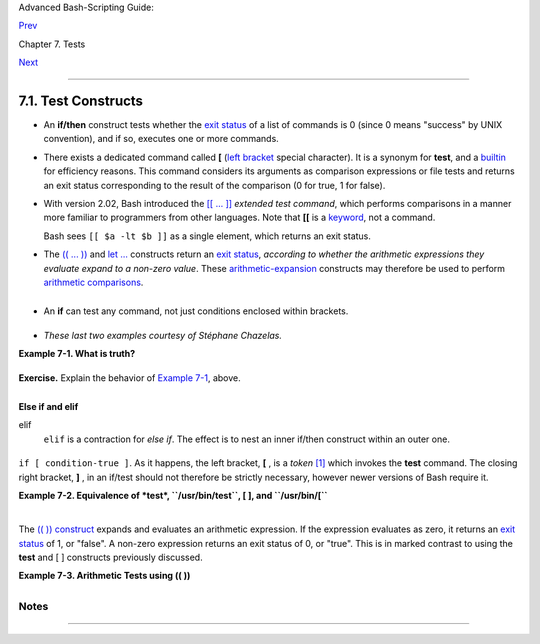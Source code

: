 .. raw:: html

   <div class="NAVHEADER">

.. raw:: html

   <table summary="Header navigation table" width="100%" border="0" cellpadding="0" cellspacing="0">

.. raw:: html

   <tr>

.. raw:: html

   <th colspan="3" align="center">

Advanced Bash-Scripting Guide:

.. raw:: html

   </th>

.. raw:: html

   </tr>

.. raw:: html

   <tr>

.. raw:: html

   <td width="10%" align="left" valign="bottom">

`Prev <tests.html>`__

.. raw:: html

   </td>

.. raw:: html

   <td width="80%" align="center" valign="bottom">

Chapter 7. Tests

.. raw:: html

   </td>

.. raw:: html

   <td width="10%" align="right" valign="bottom">

`Next <fto.html>`__

.. raw:: html

   </td>

.. raw:: html

   </tr>

.. raw:: html

   </table>

--------------

.. raw:: html

   </div>

.. raw:: html

   <div class="SECT1">

7.1. Test Constructs
====================

-  An **if/then** construct tests whether the `exit
   status <exit-status.html#EXITSTATUSREF>`__ of a list of commands is 0
   (since 0 means "success" by UNIX convention), and if so, executes one
   or more commands.

-  There exists a dedicated command called **[** (`left
   bracket <special-chars.html#LEFTBRACKET>`__ special character). It is
   a synonym for **test**, and a `builtin <internal.html#BUILTINREF>`__
   for efficiency reasons. This command considers its arguments as
   comparison expressions or file tests and returns an exit status
   corresponding to the result of the comparison (0 for true, 1 for
   false).

-  With version 2.02, Bash introduced the `[[ ...
   ]] <testconstructs.html#DBLBRACKETS>`__ *extended test command*,
   which performs comparisons in a manner more familiar to programmers
   from other languages. Note that **[[** is a
   `keyword <internal.html#KEYWORDREF>`__, not a command.

   Bash sees ``[[ $a -lt $b ]]`` as a single element, which returns an
   exit status.

-  

   The `(( ... )) <dblparens.html>`__ and `let
   ... <internal.html#LETREF>`__ constructs return an `exit
   status <exit-status.html#EXITSTATUSREF>`__, *according to whether the
   arithmetic expressions they evaluate expand to a non-zero value*.
   These `arithmetic-expansion <arithexp.html#ARITHEXPREF>`__ constructs
   may therefore be used to perform `arithmetic
   comparisons <comparison-ops.html#ICOMPARISON1>`__.

   +--------------------------+--------------------------+--------------------------+
   | .. code:: PROGRAMLISTING |
   |                          |
   |     (( 0 && 1 ))         |
   |          # Logical AND   |
   |     echo $?     # 1      |
   | ***                      |
   |     # And so ...         |
   |     let "num = (( 0 && 1 |
   |  ))"                     |
   |     echo $num   # 0      |
   |     # But ...            |
   |     let "num = (( 0 && 1 |
   |  ))"                     |
   |     echo $?     # 1      |
   | ***                      |
   |                          |
   |                          |
   |     (( 200 || 11 ))      |
   |          # Logical OR    |
   |     echo $?     # 0      |
   | ***                      |
   |     # ...                |
   |     let "num = (( 200 || |
   |  11 ))"                  |
   |     echo $num   # 1      |
   |     let "num = (( 200 || |
   |  11 ))"                  |
   |     echo $?     # 0      |
   | ***                      |
   |                          |
   |                          |
   |     (( 200 | 11 ))       |
   |          # Bitwise OR    |
   |     echo $?              |
   |          # 0     ***     |
   |     # ...                |
   |     let "num = (( 200 |  |
   | 11 ))"                   |
   |     echo $num            |
   |          # 203           |
   |     let "num = (( 200 |  |
   | 11 ))"                   |
   |     echo $?              |
   |          # 0     ***     |
   |                          |
   |     # The "let" construc |
   | t returns the same exit  |
   | status                   |
   |     #+ as the double-par |
   | entheses arithmetic expa |
   | nsion.                   |
                             
   +--------------------------+--------------------------+--------------------------+

   .. raw:: html

      </p>

   .. raw:: html

      <div class="CAUTION">

   +--------------------+--------------------+--------------------+--------------------+
   | |Caution|          |
   | Again, note that   |
   | the *exit status*  |
   | of an arithmetic   |
   | expression is      |
   | *not* an error     |
   | value.             |
   |                    |
   | +----------------- |
   | ---------+-------- |
   | ------------------ |
   | +----------------- |
   | ---------+         |
   | | .. code:: PROGRA |
   | MLISTING |         |
   | |                  |
   |          |         |
   | |     var=-2 && (( |
   |  var+=2  |         |
   | | ))               |
   |          |         |
   | |     echo $?      |
   |          |         |
   | |       # 1        |
   |          |         |
   | |                  |
   |          |         |
   | |     var=-2 && (( |
   |  var+=2  |         |
   | | )) && echo $var  |
   |          |         |
   | |                  |
   |          |         |
   | |       # Will not |
   |  echo $v |         |
   | | ar!              |
   |          |         |
   |                    |
   |                    |
   | +----------------- |
   | ---------+-------- |
   | ------------------ |
   | +----------------- |
   | ---------+         |
   |                    |
   | .. raw:: html      |
   |                    |
   |    </p>            |
                       
   +--------------------+--------------------+--------------------+--------------------+

   .. raw:: html

      </div>

-  

   An **if** can test any command, not just conditions enclosed within
   brackets.

   +--------------------------+--------------------------+--------------------------+
   | .. code:: PROGRAMLISTING |
   |                          |
   |     if cmp a b &> /dev/n |
   | ull  # Suppress output.  |
   |     then echo "Files a a |
   | nd b are identical."     |
   |     else echo "Files a a |
   | nd b differ."            |
   |     fi                   |
   |                          |
   |     # The very useful "i |
   | f-grep" construct:       |
   |     # ------------------ |
   | -----------------        |
   |     if grep -q Bash file |
   |       then echo "File co |
   | ntains at least one occu |
   | rrence of Bash."         |
   |     fi                   |
   |                          |
   |     word=Linux           |
   |     letter_sequence=inu  |
   |     if echo "$word" | gr |
   | ep -q "$letter_sequence" |
   |     # The "-q" option to |
   |  grep suppresses output. |
   |     then                 |
   |       echo "$letter_sequ |
   | ence found in $word"     |
   |     else                 |
   |       echo "$letter_sequ |
   | ence not found in $word" |
   |     fi                   |
   |                          |
   |                          |
   |     if COMMAND_WHOSE_EXI |
   | T_STATUS_IS_0_UNLESS_ERR |
   | OR_OCCURRED              |
   |       then echo "Command |
   |  succeeded."             |
   |       else echo "Command |
   |  failed."                |
   |     fi                   |
                             
   +--------------------------+--------------------------+--------------------------+

   .. raw:: html

      </p>

-  *These last two examples courtesy of Stéphane Chazelas.*

.. raw:: html

   <div class="EXAMPLE">

**Example 7-1. What is truth?**

+--------------------------+--------------------------+--------------------------+
| .. code:: PROGRAMLISTING |
|                          |
|     #!/bin/bash          |
|                          |
|     #  Tip:              |
|     #  If you're unsure  |
| how a certain condition  |
| might evaluate,          |
|     #+ test it in an if- |
| test.                    |
|                          |
|     echo                 |
|                          |
|     echo "Testing \"0\"" |
|     if [ 0 ]      # zero |
|     then                 |
|       echo "0 is true."  |
|     else          # Or e |
| lse ...                  |
|       echo "0 is false." |
|     fi            # 0 is |
|  true.                   |
|                          |
|     echo                 |
|                          |
|     echo "Testing \"1\"" |
|     if [ 1 ]      # one  |
|     then                 |
|       echo "1 is true."  |
|     else                 |
|       echo "1 is false." |
|     fi            # 1 is |
|  true.                   |
|                          |
|     echo                 |
|                          |
|     echo "Testing \"-1\" |
| "                        |
|     if [ -1 ]     # minu |
| s one                    |
|     then                 |
|       echo "-1 is true." |
|     else                 |
|       echo "-1 is false. |
| "                        |
|     fi            # -1 i |
| s true.                  |
|                          |
|     echo                 |
|                          |
|     echo "Testing \"NULL |
| \""                      |
|     if [ ]        # NULL |
|  (empty condition)       |
|     then                 |
|       echo "NULL is true |
| ."                       |
|     else                 |
|       echo "NULL is fals |
| e."                      |
|     fi            # NULL |
|  is false.               |
|                          |
|     echo                 |
|                          |
|     echo "Testing \"xyz\ |
| ""                       |
|     if [ xyz ]    # stri |
| ng                       |
|     then                 |
|       echo "Random strin |
| g is true."              |
|     else                 |
|       echo "Random strin |
| g is false."             |
|     fi            # Rand |
| om string is true.       |
|                          |
|     echo                 |
|                          |
|     echo "Testing \"\$xy |
| z\""                     |
|     if [ $xyz ]   # Test |
| s if $xyz is null, but.. |
| .                        |
|                   # it's |
|  only an uninitialized v |
| ariable.                 |
|     then                 |
|       echo "Uninitialize |
| d variable is true."     |
|     else                 |
|       echo "Uninitialize |
| d variable is false."    |
|     fi            # Unin |
| itialized variable is fa |
| lse.                     |
|                          |
|     echo                 |
|                          |
|     echo "Testing \"-n \ |
| $xyz\""                  |
|     if [ -n "$xyz" ]     |
|         # More pedantica |
| lly correct.             |
|     then                 |
|       echo "Uninitialize |
| d variable is true."     |
|     else                 |
|       echo "Uninitialize |
| d variable is false."    |
|     fi            # Unin |
| itialized variable is fa |
| lse.                     |
|                          |
|     echo                 |
|                          |
|                          |
|     xyz=          # Init |
| ialized, but set to null |
|  value.                  |
|                          |
|     echo "Testing \"-n \ |
| $xyz\""                  |
|     if [ -n "$xyz" ]     |
|     then                 |
|       echo "Null variabl |
| e is true."              |
|     else                 |
|       echo "Null variabl |
| e is false."             |
|     fi            # Null |
|  variable is false.      |
|                          |
|                          |
|     echo                 |
|                          |
|                          |
|     # When is "false" tr |
| ue?                      |
|                          |
|     echo "Testing \"fals |
| e\""                     |
|     if [ "false" ]       |
|         #  It seems that |
|  "false" is just a strin |
| g ...                    |
|     then                 |
|       echo "\"false\" is |
|  true." #+ and it tests  |
| true.                    |
|     else                 |
|       echo "\"false\" is |
|  false."                 |
|     fi            # "fal |
| se" is true.             |
|                          |
|     echo                 |
|                          |
|     echo "Testing \"\$fa |
| lse\""  # Again, uniniti |
| alized variable.         |
|     if [ "$false" ]      |
|     then                 |
|       echo "\"\$false\"  |
| is true."                |
|     else                 |
|       echo "\"\$false\"  |
| is false."               |
|     fi            # "$fa |
| lse" is false.           |
|                   # Now, |
|  we get the expected res |
| ult.                     |
|                          |
|     #  What would happen |
|  if we tested the uninit |
| ialized variable "$true" |
| ?                        |
|                          |
|     echo                 |
|                          |
|     exit 0               |
                          
+--------------------------+--------------------------+--------------------------+

.. raw:: html

   </div>

.. raw:: html

   <div class="FORMALPARA">

**Exercise.** Explain the behavior of `Example
7-1 <testconstructs.html#EX10>`__, above.

.. raw:: html

   </div>

+--------------------------+--------------------------+--------------------------+
| .. code:: PROGRAMLISTING |
|                          |
|     if [ condition-true  |
| ]                        |
|     then                 |
|        command 1         |
|        command 2         |
|        ...               |
|     else  # Or else ...  |
|           # Adds default |
|  code block executing if |
|  original condition test |
| s false.                 |
|        command 3         |
|        command 4         |
|        ...               |
|     fi                   |
                          
+--------------------------+--------------------------+--------------------------+

.. raw:: html

   </p>

.. raw:: html

   <div class="NOTE">

+----------------+----------------+----------------+----------------+----------------+
| |Note|         |
| When *if* and  |
| *then* are on  |
| same line in a |
| condition      |
| test, a        |
| semicolon must |
| terminate the  |
| *if*           |
| statement.     |
| Both *if* and  |
| *then* are     |
| `keywords <int |
| ernal.html#KEY |
| WORDREF>`__.   |
| Keywords (or   |
| commands)      |
| begin          |
| statements,    |
| and before a   |
| new statement  |
| on the same    |
| line begins,   |
| the old one    |
| must           |
| terminate.     |
|                |
| +------------- |
| -------------+ |
| -------------- |
| ------------+- |
| -------------- |
| -----------+   |
| | .. code:: PR |
| OGRAMLISTING | |
| |              |
|              | |
| |     if [ -x  |
| "$filename"  | |
| | ]; then      |
|              | |
|                |
|                |
| +------------- |
| -------------+ |
| -------------- |
| ------------+- |
| -------------- |
| -----------+   |
|                |
| .. raw:: html  |
|                |
|    </p>        |
                
+----------------+----------------+----------------+----------------+----------------+

.. raw:: html

   </div>

.. raw:: html

   <div class="VARIABLELIST">

**Else if and elif**

elif
    ``elif`` is a contraction for *else if*. The effect is to nest an
    inner if/then construct within an outer one.

    +--------------------------+--------------------------+--------------------------+
    | .. code:: PROGRAMLISTING |
    |                          |
    |     if [ condition1 ]    |
    |     then                 |
    |        command1          |
    |        command2          |
    |        command3          |
    |     elif [ condition2 ]  |
    |     # Same as else if    |
    |     then                 |
    |        command4          |
    |        command5          |
    |     else                 |
    |        default-command   |
    |     fi                   |
                              
    +--------------------------+--------------------------+--------------------------+

    .. raw:: html

       </p>

.. raw:: html

   </div>

 The ``if test condition-true`` construct is the exact equivalent of
``if [ condition-true ]``. As it happens, the left bracket, **[** , is a
*token* `[1] <testconstructs.html#FTN.AEN3140>`__ which invokes the
**test** command. The closing right bracket, **]** , in an if/test
should not therefore be strictly necessary, however newer versions of
Bash require it.

.. raw:: html

   <div class="NOTE">

+------------+------------+------------+------------+------------+------------+------------+
| |Note|     |
| The        |
| **test**   |
| command is |
| a Bash     |
| `builtin < |
| internal.h |
| tml#BUILTI |
| NREF>`__   |
| which      |
| tests file |
| types and  |
| compares   |
| strings.   |
| Therefore, |
| in a Bash  |
| script,    |
| **test**   |
| does *not* |
| call the   |
| external   |
| ``/usr/bin |
| /test``    |
| binary,    |
| which is   |
| part of    |
| the        |
| *sh-utils* |
| package.   |
| Likewise,  |
| **[** does |
| not call   |
| ``/usr/bin |
| /[``,      |
| which is   |
| linked to  |
| ``/usr/bin |
| /test``.   |
|            |
| +--------- |
| ---------- |
| -------+-- |
| ---------- |
| ---------- |
| ----+----- |
| ---------- |
| ---------- |
| -+         |
| | .. code: |
| : SCREEN   |
|        |   |
| |          |
|            |
|        |   |
| |     bash |
| $ type tes |
| t      |   |
| |     test |
|  is a shel |
| l buil |   |
| | tin      |
|            |
|        |   |
| |     bash |
| $ type '[' |
|        |   |
| |     [ is |
|  a shell b |
| uiltin |   |
| |     bash |
| $ type '[[ |
| '      |   |
| |     [[ i |
| s a shell  |
| keywor |   |
| | d        |
|            |
|        |   |
| |     bash |
| $ type ']] |
| '      |   |
| |     ]] i |
| s a shell  |
| keywor |   |
| | d        |
|            |
|        |   |
| |     bash |
| $ type ']' |
|        |   |
| |     bash |
| : type: ]: |
|  not f |   |
| | ound     |
|            |
|        |   |
| |          |
|            |
|        |   |
|            |
|            |
|            |
| +--------- |
| ---------- |
| -------+-- |
| ---------- |
| ---------- |
| ----+----- |
| ---------- |
| ---------- |
| -+         |
|            |
| .. raw:: h |
| tml        |
|            |
|    </p>    |
|            |
| If, for    |
| some       |
| reason,    |
| you wish   |
| to use     |
| ``/usr/bin |
| /test``    |
| in a Bash  |
| script,    |
| then       |
| specify it |
| by full    |
| pathname.  |
+------------+------------+------------+------------+------------+------------+------------+

.. raw:: html

   </div>

.. raw:: html

   <div class="EXAMPLE">

**Example 7-2. Equivalence of *test*, ``/usr/bin/test``, [ ], and
``/usr/bin/[``**

+--------------------------+--------------------------+--------------------------+
| .. code:: PROGRAMLISTING |
|                          |
|     #!/bin/bash          |
|                          |
|     echo                 |
|                          |
|     if test -z "$1"      |
|     then                 |
|       echo "No command-l |
| ine arguments."          |
|     else                 |
|       echo "First comman |
| d-line argument is $1."  |
|     fi                   |
|                          |
|     echo                 |
|                          |
|     if /usr/bin/test -z  |
| "$1"      # Equivalent t |
| o "test" builtin.        |
|     #  ^^^^^^^^^^^^^     |
|           # Specifying f |
| ull pathname.            |
|     then                 |
|       echo "No command-l |
| ine arguments."          |
|     else                 |
|       echo "First comman |
| d-line argument is $1."  |
|     fi                   |
|                          |
|     echo                 |
|                          |
|     if [ -z "$1" ]       |
|           # Functionally |
|  identical to above code |
|  blocks.                 |
|     #   if [ -z "$1"     |
|             should work, |
|  but...                  |
|     #+  Bash responds to |
|  a missing close-bracket |
|  with an error message.  |
|     then                 |
|       echo "No command-l |
| ine arguments."          |
|     else                 |
|       echo "First comman |
| d-line argument is $1."  |
|     fi                   |
|                          |
|     echo                 |
|                          |
|                          |
|     if /usr/bin/[ -z "$1 |
| " ]       # Again, funct |
| ionally identical to abo |
| ve.                      |
|     # if /usr/bin/[ -z " |
| $1"       # Works, but g |
| ives an error message.   |
|     #                    |
|           # Note:        |
|     #                    |
|             This has bee |
| n fixed in Bash, version |
|  3.x.                    |
|     then                 |
|       echo "No command-l |
| ine arguments."          |
|     else                 |
|       echo "First comman |
| d-line argument is $1."  |
|     fi                   |
|                          |
|     echo                 |
|                          |
|     exit 0               |
                          
+--------------------------+--------------------------+--------------------------+

.. raw:: html

   </div>

+--------------------------------------------------------------------------+
| .. raw:: html                                                            |
|                                                                          |
|    <div class="SIDEBAR">                                                 |
|                                                                          |
| The [[ ]] construct is the more versatile Bash version of [ ]. This is   |
| the *extended test command*, adopted from *ksh88*.                       |
|                                                                          |
| \* \* \*                                                                 |
|                                                                          |
| No filename expansion or word splitting takes place between [[ and ]],   |
| but there is parameter expansion and command substitution.               |
|                                                                          |
| +--------------------------+--------------------------+----------------- |
| ---------+                                                               |
| | .. code:: PROGRAMLISTING |                                             |
| |                          |                                             |
| |     file=/etc/passwd     |                                             |
| |                          |                                             |
| |     if [[ -e $file ]]    |                                             |
| |     then                 |                                             |
| |       echo "Password fil |                                             |
| | e exists."               |                                             |
| |     fi                   |                                             |
|                                                                          |
| +--------------------------+--------------------------+----------------- |
| ---------+                                                               |
|                                                                          |
| .. raw:: html                                                            |
|                                                                          |
|    </p>                                                                  |
|                                                                          |
| Using the **[[ ... ]]** test construct, rather than **[ ... ]** can      |
| prevent many logic errors in scripts. For example, the &&, \|\|, <, and  |
| > operators work within a [[ ]] test, despite giving an error within a [ |
| ] construct.                                                             |
|                                                                          |
| *Arithmetic evaluation* of octal / hexadecimal constants takes place     |
| automatically within a [[ ... ]] construct.                              |
|                                                                          |
| +--------------------------+--------------------------+----------------- |
| ---------+                                                               |
| | .. code:: PROGRAMLISTING |                                             |
| |                          |                                             |
| |     # [[ Octal and hexad |                                             |
| | ecimal evaluation ]]     |                                             |
| |     # Thank you, Moritz  |                                             |
| | Gronbach, for pointing t |                                             |
| | his out.                 |                                             |
| |                          |                                             |
| |                          |                                             |
| |     decimal=15           |                                             |
| |     octal=017   # = 15 ( |                                             |
| | decimal)                 |                                             |
| |     hex=0x0f    # = 15 ( |                                             |
| | decimal)                 |                                             |
| |                          |                                             |
| |     if [ "$decimal" -eq  |                                             |
| | "$octal" ]               |                                             |
| |     then                 |                                             |
| |       echo "$decimal equ |                                             |
| | als $octal"              |                                             |
| |     else                 |                                             |
| |       echo "$decimal is  |                                             |
| | not equal to $octal"     |                                             |
| |    # 15 is not equal to  |                                             |
| | 017                      |                                             |
| |     fi      # Doesn't ev |                                             |
| | aluate within [ single b |                                             |
| | rackets ]!               |                                             |
| |                          |                                             |
| |                          |                                             |
| |     if [[ "$decimal" -eq |                                             |
| |  "$octal" ]]             |                                             |
| |     then                 |                                             |
| |       echo "$decimal equ |                                             |
| | als $octal"              |                                             |
| |    # 15 equals 017       |                                             |
| |     else                 |                                             |
| |       echo "$decimal is  |                                             |
| | not equal to $octal"     |                                             |
| |     fi      # Evaluates  |                                             |
| | within [[ double bracket |                                             |
| | s ]]!                    |                                             |
| |                          |                                             |
| |     if [[ "$decimal" -eq |                                             |
| |  "$hex" ]]               |                                             |
| |     then                 |                                             |
| |       echo "$decimal equ |                                             |
| | als $hex"                |                                             |
| |    # 15 equals 0x0f      |                                             |
| |     else                 |                                             |
| |       echo "$decimal is  |                                             |
| | not equal to $hex"       |                                             |
| |     fi      # [[ $hexade |                                             |
| | cimal ]] also evaluates! |                                             |
|                                                                          |
| +--------------------------+--------------------------+----------------- |
| ---------+                                                               |
|                                                                          |
| .. raw:: html                                                            |
|                                                                          |
|    </p>                                                                  |
|                                                                          |
| .. raw:: html                                                            |
|                                                                          |
|    </div>                                                                |
                                                                          
+--------------------------------------------------------------------------+

.. raw:: html

   <div class="NOTE">

+-----------+-----------+-----------+-----------+-----------+-----------+-----------+-----------+
| |Note|    |
| Following |
| an        |
| **if**,   |
| neither   |
| the       |
| **test**  |
| command   |
| nor the   |
| test      |
| brackets  |
| ( [ ] or  |
| [[ ]] )   |
| are       |
| strictly  |
| necessary |
| .         |
|           |
| +-------- |
| --------- |
| --------- |
| +-------- |
| --------- |
| --------- |
| +-------- |
| --------- |
| --------- |
| +         |
| | .. code |
| :: PROGRA |
| MLISTING  |
| |         |
| |         |
|           |
|           |
| |         |
| |     dir |
| =/home/bo |
| zo        |
| |         |
| |         |
|           |
|           |
| |         |
| |     if  |
| cd "$dir" |
|  2>/dev/  |
| |         |
| | null; t |
| hen   # " |
| 2>/dev/n  |
| |         |
| | ull" hi |
| des error |
|  message  |
| |         |
| | .       |
|           |
|           |
| |         |
| |       e |
| cho "Now  |
| in $dir.  |
| |         |
| | "       |
|           |
|           |
| |         |
| |     els |
| e         |
|           |
| |         |
| |       e |
| cho "Can' |
| t change  |
| |         |
| |  to $di |
| r."       |
|           |
| |         |
| |     fi  |
|           |
|           |
| |         |
|           |
|           |
|           |
| +-------- |
| --------- |
| --------- |
| +-------- |
| --------- |
| --------- |
| +-------- |
| --------- |
| --------- |
| +         |
|           |
| The "if   |
| COMMAND"  |
| construct |
| returns   |
| the exit  |
| status of |
| COMMAND.  |
|           |
| .. raw::  |
| html      |
|           |
|    </p>   |
|           |
| Similarly |
| ,         |
| a         |
| condition |
| within    |
| test      |
| brackets  |
| may stand |
| alone     |
| without   |
| an        |
| **if**,   |
| when used |
| in        |
| combinati |
| on        |
| with a    |
| `list     |
| construct |
|  <list-co |
| ns.html#L |
| ISTCONSRE |
| F>`__.    |
|           |
| +-------- |
| --------- |
| --------- |
| +-------- |
| --------- |
| --------- |
| +-------- |
| --------- |
| --------- |
| +         |
| | .. code |
| :: PROGRA |
| MLISTING  |
| |         |
| |         |
|           |
|           |
| |         |
| |     var |
| 1=20      |
|           |
| |         |
| |     var |
| 2=22      |
|           |
| |         |
| |     [ " |
| $var1" -n |
| e "$var2  |
| |         |
| | " ] &&  |
| echo "$va |
| r1 is no  |
| |         |
| | t equal |
|  to $var2 |
| "         |
| |         |
| |         |
|           |
|           |
| |         |
| |     hom |
| e=/home/b |
| ozo       |
| |         |
| |     [ - |
| d "$home" |
|  ] || ec  |
| |         |
| | ho "$ho |
| me direct |
| ory does  |
| |         |
| |  not ex |
| ist."     |
|           |
| |         |
|           |
|           |
|           |
| +-------- |
| --------- |
| --------- |
| +-------- |
| --------- |
| --------- |
| +-------- |
| --------- |
| --------- |
| +         |
|           |
| .. raw::  |
| html      |
|           |
|    </p>   |
           
+-----------+-----------+-----------+-----------+-----------+-----------+-----------+-----------+

.. raw:: html

   </div>

The `(( )) construct <dblparens.html>`__ expands and evaluates an
arithmetic expression. If the expression evaluates as zero, it returns
an `exit status <exit-status.html#EXITSTATUSREF>`__ of 1, or "false". A
non-zero expression returns an exit status of 0, or "true". This is in
marked contrast to using the **test** and [ ] constructs previously
discussed.

.. raw:: html

   <div class="EXAMPLE">

**Example 7-3. Arithmetic Tests using (( ))**

+--------------------------+--------------------------+--------------------------+
| .. code:: PROGRAMLISTING |
|                          |
|     #!/bin/bash          |
|     # arith-tests.sh     |
|     # Arithmetic tests.  |
|                          |
|     # The (( ... )) cons |
| truct evaluates and test |
| s numerical expressions. |
|     # Exit status opposi |
| te from [ ... ] construc |
| t!                       |
|                          |
|     (( 0 ))              |
|     echo "Exit status of |
|  \"(( 0 ))\" is $?."     |
|      # 1                 |
|                          |
|     (( 1 ))              |
|     echo "Exit status of |
|  \"(( 1 ))\" is $?."     |
|      # 0                 |
|                          |
|     (( 5 > 4 ))          |
|                          |
|      # true              |
|     echo "Exit status of |
|  \"(( 5 > 4 ))\" is $?." |
|      # 0                 |
|                          |
|     (( 5 > 9 ))          |
|                          |
|      # false             |
|     echo "Exit status of |
|  \"(( 5 > 9 ))\" is $?." |
|      # 1                 |
|                          |
|     (( 5 == 5 ))         |
|                          |
|      # true              |
|     echo "Exit status of |
|  \"(( 5 == 5 ))\" is $?. |
| "    # 0                 |
|     # (( 5 = 5 ))  gives |
|  an error message.       |
|                          |
|     (( 5 - 5 ))          |
|                          |
|      # 0                 |
|     echo "Exit status of |
|  \"(( 5 - 5 ))\" is $?." |
|      # 1                 |
|                          |
|     (( 5 / 4 ))          |
|                          |
|      # Division o.k.     |
|     echo "Exit status of |
|  \"(( 5 / 4 ))\" is $?." |
|      # 0                 |
|                          |
|     (( 1 / 2 ))          |
|                          |
|      # Division result < |
|  1.                      |
|     echo "Exit status of |
|  \"(( 1 / 2 ))\" is $?." |
|      # Rounded off to 0. |
|                          |
|                          |
|      # 1                 |
|                          |
|     (( 1 / 0 )) 2>/dev/n |
| ull                      |
|      # Illegal division  |
| by 0.                    |
|     #           ^^^^^^^^ |
| ^^^                      |
|     echo "Exit status of |
|  \"(( 1 / 0 ))\" is $?." |
|      # 1                 |
|                          |
|     # What effect does t |
| he "2>/dev/null" have?   |
|     # What would happen  |
| if it were removed?      |
|     # Try removing it, t |
| hen rerunning the script |
| .                        |
|                          |
|     # ================== |
| ===================== #  |
|                          |
|     # (( ... )) also use |
| ful in an if-then test.  |
|                          |
|     var1=5               |
|     var2=4               |
|                          |
|     if (( var1 > var2 )) |
|     then #^      ^       |
| Note: Not $var1, $var2.  |
| Why?                     |
|       echo "$var1 is gre |
| ater than $var2"         |
|     fi     # 5 is greate |
| r than 4                 |
|                          |
|     exit 0               |
                          
+--------------------------+--------------------------+--------------------------+

.. raw:: html

   </div>

.. raw:: html

   </div>

Notes
~~~~~

+--------------------------------------+--------------------------------------+
| `[1] <testconstructs.html#AEN3140>`_ |
| _                                    |
| A *token* is a symbol or short       |
| string with a special meaning        |
| attached to it (a                    |
| `meta-meaning <x17129.html#METAMEANI |
| NGREF>`__).                          |
| In Bash, certain tokens, such as     |
| **[** and `.                         |
| (dot-command) <special-chars.html#DO |
| TREF>`__,                            |
| may expand to *keywords* and         |
| commands.                            |
+--------------------------------------+--------------------------------------+

.. raw:: html

   <div class="NAVFOOTER">

--------------

+--------------------------+--------------------------+--------------------------+
| `Prev <tests.html>`__    | Tests                    |
| `Home <index.html>`__    | `Up <tests.html>`__      |
| `Next <fto.html>`__      | File test operators      |
+--------------------------+--------------------------+--------------------------+

.. raw:: html

   </div>

.. |Caution| image:: ../images/caution.gif
.. |Note| image:: ../images/note.gif

